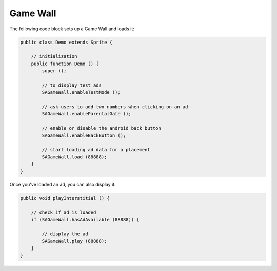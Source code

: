 Game Wall
=========

The following code block sets up a Game Wall and loads it:

.. code-block:: actionscript

    public class Demo extends Sprite {

        // initialization
        public function Demo () {
            super ();

            // to display test ads
            SAGameWall.enableTestMode ();

            // ask users to add two numbers when clicking on an ad
            SAGameWall.enableParentalGate ();

            // enable or disable the android back button
            SAGameWall.enableBackButton ();

            // start loading ad data for a placement
            SAGameWall.load (88888);
        }
    }

Once you've loaded an ad, you can also display it:

.. code-block:: actionscript

    public void playInterstitial () {

        // check if ad is loaded
        if (SAGameWall.hasAdAvailable (88888)) {

            // display the ad
            SAGameWall.play (88888);
        }
    }
